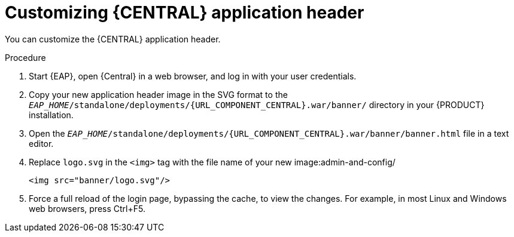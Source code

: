 [id='central-app-header-customize-proc']
= Customizing {CENTRAL} application header

You can customize the {CENTRAL} application header.

.Procedure
. Start {EAP}, open {Central} in a web browser, and log in with your user credentials.
. Copy your new application header image in the SVG format to the `_EAP_HOME_/standalone/deployments/{URL_COMPONENT_CENTRAL}.war/banner/` directory in your {PRODUCT} installation.
. Open the `_EAP_HOME_/standalone/deployments/{URL_COMPONENT_CENTRAL}.war/banner/banner.html` file in a text editor.
. Replace `logo.svg` in the `<img>` tag with the file name of your new image:admin-and-config/
+
[source]
----
<img src="banner/logo.svg"/>
----
. Force a full reload of the login page, bypassing the cache, to view the changes. For example, in most Linux and Windows web browsers, press Ctrl+F5.
